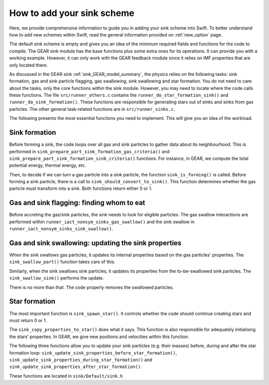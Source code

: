 .. Adding new schemes
   Darwin Roduit, 16 Ocotber 2024

.. _new_option_sink:

How to add your sink scheme
-------------------------------

Here, we provide comprehensive information to guide you in adding your sink scheme into Swift. To better understand how to add new schemes within Swift, read the general information provided on :ref:`new_option` page. 

The default sink scheme is empty and gives you an idea of the minimum required fields and functions for the code to compile. The GEAR sink module has the base functions plus some extra ones for its operations. It can provide you with a working example. However, it can only work with the GEAR feedback module since it relies on IMF properties that are only located there. 

As discussed in the GEAR sink :ref:`sink_GEAR_model_summary`, the physics relies on the following tasks: sink formation, gas and sink particle flagging, gas swallowing, sink swallowing and star formation. You do not need to care about the tasks, only the core functions within the sink module. However, you may need to locate where the code calls these functions. The file ``src/runner_others.c`` contains the ``runner_do_star_formation_sink()`` and ``runner_do_sink_formation()``. These functions are responsible for generating stars out of sinks and sinks from gas particles. The other general task-related functions are in ``src/runner_sinks.c``.

The following presents the most essential functions you need to implement. This will give you an idea of the workload. 


Sink formation
~~~~~~~~~~~~~~

Before forming a sink, the code loops over all gas and sink particles to gather data about its neighbourhood. This is performed in ``sink_prepare_part_sink_formation_gas_criteria()`` and ``sink_prepare_part_sink_formation_sink_criteria()`` functions. For instance, in GEAR, we compute the total potential energy, thermal energy, etc. 

Then, to decide if we can turn a gas particle into a sink particle, the function ``sink_is_forming()`` is called. Before forming a sink particle, there is a call to ``sink_should_convert_to_sink()``. This function determines whether the gas particle must transform into a sink. Both functions return either 0 or 1.

Gas and sink flagging: finding whom to eat
~~~~~~~~~~~~~~~~~~~~~~~~~~~~~~~~~~~~~~~~~~

Before accreting the gas/sink particles, the sink needs to look for eligible particles. The gas swallow interactions are performed within ``runner_iact_nonsym_sinks_gas_swallow()`` and the sink swallow in ``runner_iact_nonsym_sinks_sink_swallow()``.


Gas and sink swallowing: updating the sink properties
~~~~~~~~~~~~~~~~~~~~~~~~~~~~~~~~~~~~~~~~~~~~~~~~~~~~~

When the sink swallows gas particles, it updates its internal properties based on the gas particles' properties. The ``sink_swallow_part()`` function takes care of this.

Similarly, when the sink swallows sink particles, it updates its properties from the to-be-swallowed sink particles. The ``sink_swallow_sink()`` performs the update.

There is no more than that. The code properly removes the swallowed particles. 

Star formation
~~~~~~~~~~~~~~

The most important function is ``sink_spawn_star()``. It controls whether the code should continue creating stars and must return 0 or 1.

The ``sink_copy_properties_to_star()`` does what it says. This function is also responsible for adequately initialising the stars' properties. In GEAR, we give new positions and velocities within this function. 

The following three functions allow you to update your sink particles (e.g. their masses) before, during and after the star formation loop: ``sink_update_sink_properties_before_star_formation()``, ``sink_update_sink_properties_during_star_formation()`` and ``sink_update_sink_properties_after_star_formation()``.

These functions are located in ``sink/Default/sink.h``
